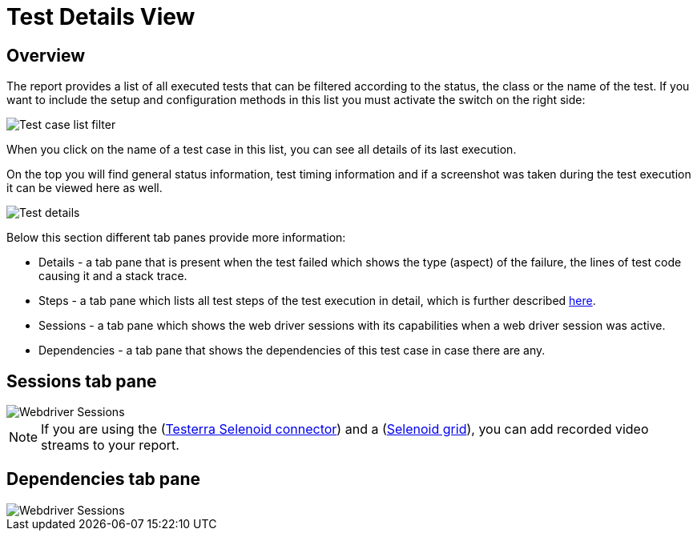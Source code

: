 = Test Details View

== Overview
The report provides a list of all executed tests that can be filtered according to the status, the class or the name of the test. 
If you want to include the setup and configuration methods in this list you must activate the switch on the right side:

image::report-ng-07.png[align="left", alt="Test case list filter"]

When you click on the name of a test case in this list, you can see all details of its last execution.

On the top you will find general status information, test timing information and if a screenshot was taken during the test execution it can be viewed here as well.

image::report-ng-08.png[align="left", alt="Test details"]

Below this section different tab panes provide more information:

* Details - a tab pane that is present when the test failed which shows the type (aspect) of the failure, the lines of test code causing it and a stack trace.
* Steps - a tab pane which lists all test steps of the test execution in detail, which is further described  <<#_test_steps, here>>.
* Sessions - a tab pane which shows the web driver sessions with its capabilities when a web driver session was active.
* Dependencies - a tab pane that shows the dependencies of this test case in case there are any.

== Sessions tab pane

image::report-ng-09.png[align="left", alt="Webdriver Sessions"]

NOTE: If you are using the (link:https://github.com/telekom/testerra-selenoid-connector[Testerra Selenoid connector]) and a (link:https://github.com/aerokube/selenoid[Selenoid grid]), you can add recorded video streams to your report.

== Dependencies tab pane

image::report-ng-10.png[align="left", alt="Webdriver Sessions"]